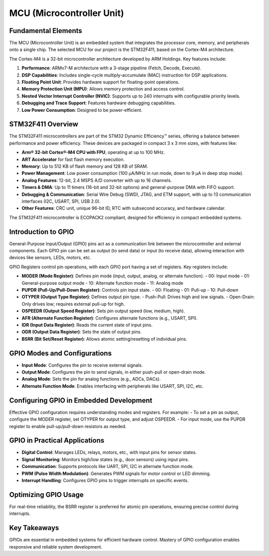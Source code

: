 ==========================
MCU (Microcontroller Unit)
==========================

Fundamental Elements
--------------------

The MCU (Microcontroller Unit) is an embedded system that integrates the processor core,
memory, and peripherals onto a single chip. The selected MCU for our project is the STM32F411,
based on the Cortex-M4 architecture.

The Cortex-M4 is a 32-bit microcontroller architecture developed by ARM Holdings. Key features include:

1. **Performance**: ARMv7-M architecture with a 3-stage pipeline (Fetch, Decode, Execute).
2. **DSP Capabilities**: Includes single-cycle multiply-accumulate (MAC) instruction for DSP applications.
3. **Floating Point Unit**: Provides hardware support for floating-point operations.
4. **Memory Protection Unit (MPU)**: Allows memory protection and access control.
5. **Nested Vector Interrupt Controller (NVIC)**: Supports up to 240 interrupts with configurable priority levels.
6. **Debugging and Trace Support**: Features hardware debugging capabilities.
7. **Low Power Consumption**: Designed to be power-efficient.

STM32F411 Overview
-------------------

The STM32F411 microcontrollers are part of the STM32 Dynamic Efficiency™ series, offering a
balance between performance and power efficiency. These devices are packaged in compact
3 x 3 mm sizes, with features like:

- **Arm® 32-bit Cortex®-M4 CPU with FPU**, operating at up to 100 MHz.
- **ART Accelerator** for fast flash memory execution.
- **Memory**: Up to 512 KB of flash memory and 128 KB of SRAM.
- **Power Management**: Low power consumption (100 μA/MHz in run mode, down to 9 μA in deep stop mode).
- **Analog Features**: 12-bit, 2.4 MSPS A/D converter with up to 16 channels.
- **Timers & DMA**: Up to 11 timers (16-bit and 32-bit options) and general-purpose DMA with FIFO support.
- **Debugging & Communication**: Serial Wire Debug (SWD), JTAG, and ETM support, with up to 13 communication interfaces (I2C, USART, SPI, USB 2.0).
- **Other Features**: CRC unit, unique 96-bit ID, RTC with subsecond accuracy, and hardware calendar.

The STM32F411 microcontroller is ECOPACK2 compliant, designed for efficiency in compact embedded systems.

Introduction to GPIO
--------------------

General-Purpose Input/Output (GPIO) pins act as a communication link between the
microcontroller and external components. Each GPIO pin can be set as output (to send data)
or input (to receive data), allowing interaction with devices like sensors, LEDs, motors, etc.

GPIO Registers control pin operations, with each GPIO port having a set of registers. Key registers include:

- **MODER (Mode Register)**: Defines pin mode (input, output, analog, or alternate function).
  - 00: Input mode
  - 01: General-purpose output mode
  - 10: Alternate function mode
  - 11: Analog mode

- **PUPDR (Pull-Up/Pull-Down Register)**: Controls pin input state.
  - 00: Floating
  - 01: Pull-up
  - 10: Pull-down

- **OTYPER (Output Type Register)**: Defines output pin type.
  - Push-Pull: Drives high and low signals.
  - Open-Drain: Only drives low; requires external pull-up for high.

- **OSPEEDR (Output Speed Register)**: Sets pin output speed (low, medium, high).
- **AFR (Alternate Function Register)**: Configures alternate functions (e.g., USART, SPI).
- **IDR (Input Data Register)**: Reads the current state of input pins.
- **ODR (Output Data Register)**: Sets the state of output pins.
- **BSRR (Bit Set/Reset Register)**: Allows atomic setting/resetting of individual pins.

GPIO Modes and Configurations
-----------------------------

- **Input Mode**: Configures the pin to receive external signals.
- **Output Mode**: Configures the pin to send signals, in either push-pull or open-drain mode.
- **Analog Mode**: Sets the pin for analog functions (e.g., ADCs, DACs).
- **Alternate Function Mode**: Enables interfacing with peripherals like USART, SPI, I2C, etc.

Configuring GPIO in Embedded Development
----------------------------------------

Effective GPIO configuration requires understanding modes and registers. For example:
- To set a pin as output, configure the MODER register, set OTYPER for output type, and adjust OSPEEDR.
- For input mode, use the PUPDR register to enable pull-up/pull-down resistors as needed.

GPIO in Practical Applications
------------------------------

- **Digital Control**: Manages LEDs, relays, motors, etc., with input pins for sensor states.
- **Signal Monitoring**: Monitors high/low states (e.g., door sensors) using input pins.
- **Communication**: Supports protocols like UART, SPI, I2C in alternate function mode.
- **PWM (Pulse Width Modulation)**: Generates PWM signals for motor control or LED dimming.
- **Interrupt Handling**: Configures GPIO pins to trigger interrupts on specific events.

Optimizing GPIO Usage
---------------------

For real-time reliability, the BSRR register is preferred for atomic pin operations, ensuring
precise control during interrupts.

Key Takeaways
-------------

GPIOs are essential in embedded systems for efficient hardware control. Mastery of GPIO
configuration enables responsive and reliable system development.
